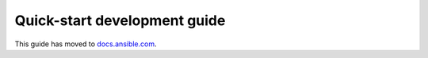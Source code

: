 *****************************
Quick-start development guide
*****************************

This guide has moved to `docs.ansible.com <https://docs.ansible.com/ansible/devel/community/create_pr_quick_start.html>`_.
